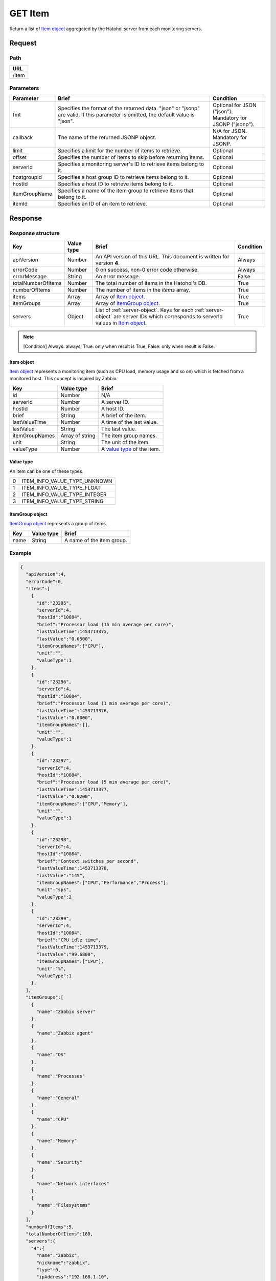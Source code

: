 =========================
GET Item
=========================

Return a list of `Item object`_ aggregated by the Hatohol server from each
monitoring servers.

Request
=======

Path
----
.. list-table::
   :header-rows: 1

   * - URL
   * - /item

Parameters
----------
.. list-table::
   :header-rows: 1

   * - Parameter
     - Brief
     - Condition
   * - fmt
     - Specifies the format of the returned data. "json" or "jsonp" are valid.
       If this parameter is omitted, the default value is "json".
     - | Optional for JSON ("json").
       | Mandatory for JSONP ("jsonp").
   * - callback
     - The name of the returned JSONP object.
     - | N/A for JSON.
       | Mandatory for JSONP.
   * - limit
     - Specifies a limit for the number of items to retrieve.
     - Optional
   * - offset
     - Specifies the number of items to skip before returning items.
     - Optional
   * - serverId
     - Specifies a monitoring server's ID to retrieve items belong to it.
     - Optional
   * - hostgroupId
     - Specifies a host group ID to retrieve items belong to it.
     - Optional
   * - hostId
     - Specifies a host ID to retrieve items belong to it.
     - Optional
   * - itemGroupName
     - Specifies a name of the item group to retrieve items that belong to it.
     - Optional
   * - itemId
     - Specifies an ID of an item to retrieve.
     - Optional

Response
========

Response structure
------------------
.. list-table::
   :header-rows: 1

   * - Key
     - Value type
     - Brief
     - Condition
   * - apiVersion
     - Number
     - An API version of this URL.
       This document is written for version **4**.
     - Always
   * - errorCode
     - Number
     - 0 on success, non-0 error code otherwise.
     - Always
   * - errorMessage
     - String
     - An error message.
     - False
   * - totalNumberOfItems
     - Number
     - The total number of items in the Hatohol's DB.
     - True
   * - numberOfItems
     - Number
     - The number of items in the `items` array.
     - True
   * - items
     - Array
     - Array of `Item object`_.
     - True
   * - itemGroups
     - Array
     - Array of `ItemGroup object`_.
     - True
   * - servers
     - Object
     - List of :ref:`server-object`. Keys for each :ref:`server-object` are
       server IDs which corresponds to serverId values in `Item object`_.
     - True

.. note:: [Condition] Always: always, True: only when result is True, False: only when result is False.

Item object
~~~~~~~~~~~~~~~~~~

`Item object`_ represents a monitoring item (such as CPU load, memory usage and
so on) which is fetched from a monitored host. This concept is inspired by
Zabbix.

.. list-table::
   :header-rows: 1

   * - Key
     - Value type
     - Brief
   * - id
     - Number
     - N/A
   * - serverId
     - Number
     - A server ID.
   * - hostId
     - Number
     - A host ID.
   * - brief
     - String
     - A brief of the item.
   * - lastValueTime
     - Number
     - A time of the last value.
   * - lastValue
     - String
     - The last value.
   * - itemGroupNames
     - Array of string
     - The item group names.
   * - unit
     - String
     - The unit of the item.
   * - valueType
     - Number
     - A `value type`_ of the item.

Value type
~~~~~~~~~~~~~~~~~~

An item can be one of these types.

.. list-table::

   * - 0
     - ITEM_INFO_VALUE_TYPE_UNKNOWN
   * - 1
     - ITEM_INFO_VALUE_TYPE_FLOAT
   * - 2
     - ITEM_INFO_VALUE_TYPE_INTEGER
   * - 3
     - ITEM_INFO_VALUE_TYPE_STRING

ItemGroup object
~~~~~~~~~~~~~~~~~~

`ItemGroup object`_ represents a group of items.

.. list-table::
   :header-rows: 1

   * - Key
     - Value type
     - Brief
   * - name
     - String
     - A name of the item group.

Example
-------------
.. code-block:: json

  {
    "apiVersion":4,
    "errorCode":0,
    "items":[
      {
        "id":"23295",
        "serverId":4,
        "hostId":"10084",
        "brief":"Processor load (15 min average per core)",
        "lastValueTime":1453713375,
        "lastValue":"0.0500",
        "itemGroupNames":["CPU"],
        "unit":"",
        "valueType":1
      },
      {
        "id":"23296",
        "serverId":4,
        "hostId":"10084",
        "brief":"Processor load (1 min average per core)",
        "lastValueTime":1453713376,
        "lastValue":"0.0000",
        "itemGroupNames":[],
        "unit":"",
        "valueType":1
      },
      {
        "id":"23297",
        "serverId":4,
        "hostId":"10084",
        "brief":"Processor load (5 min average per core)",
        "lastValueTime":1453713377,
        "lastValue":"0.0200",
        "itemGroupNames":["CPU","Memory"],
        "unit":"",
        "valueType":1
      },
      {
        "id":"23298",
        "serverId":4,
        "hostId":"10084",
        "brief":"Context switches per second",
        "lastValueTime":1453713378,
        "lastValue":"145",
        "itemGroupNames":["CPU","Performance","Process"],
        "unit":"sps",
        "valueType":2
      },
      {
        "id":"23299",
        "serverId":4,
        "hostId":"10084",
        "brief":"CPU idle time",
        "lastValueTime":1453713379,
        "lastValue":"99.6800",
        "itemGroupNames":["CPU"],
        "unit":"%",
        "valueType":1
      },
    ],
    "itemGroups":[
      {
        "name":"Zabbix server"
      },
      {
        "name":"Zabbix agent"
      },
      {
        "name":"OS"
      },
      {
        "name":"Processes"
      },
      {
        "name":"General"
      },
      {
        "name":"CPU"
      },
      {
        "name":"Memory"
      },
      {
        "name":"Security"
      },
      {
        "name":"Network interfaces"
      },
      {
        "name":"Filesystems"
      }
    ],
    "numberOfItems":5,
    "totalNumberOfItems":180,
    "servers":{
      "4":{
        "name":"Zabbix",
        "nickname":"zabbix",
        "type":0,
        "ipAddress":"192.168.1.10",
        "baseURL":"",
        "hosts":{
          "10084":{
            "name":"Zabbix server"
          },
          "__SELF_MONITOR":{
            "name":"Zabbix_SELF"
          }
        },
        "groups":{
          "2":{
            "name":"Linux servers"
          },
          "4":{
            "name":"Zabbix servers"
          },
          "6":{
            "name":"HTTP servers"
          }
        }
      },
      "5":{
        "name":"HAPI2 Zabbix",
        "nickname":"HAPI2 Zabbix",
        "type":7,
        "ipAddress":"",
        "baseURL":"http://192.168.1.11/zabbix/api_jsonrpc.php",
        "uuid":"8e632c14-d1f7-11e4-8350-d43d7e3146fb",
        "hosts":{
          "10085":{
            "name":"debian"
          },
          "__SELF_MONITOR":{
            "name":"(self-monitor)"
          }
        },
        "groups":{
          "2":{
            "name":"Linux servers"
          },
          "4":{
            "name":"Zabbix servers"
          }
        }
      }
    }
  }
